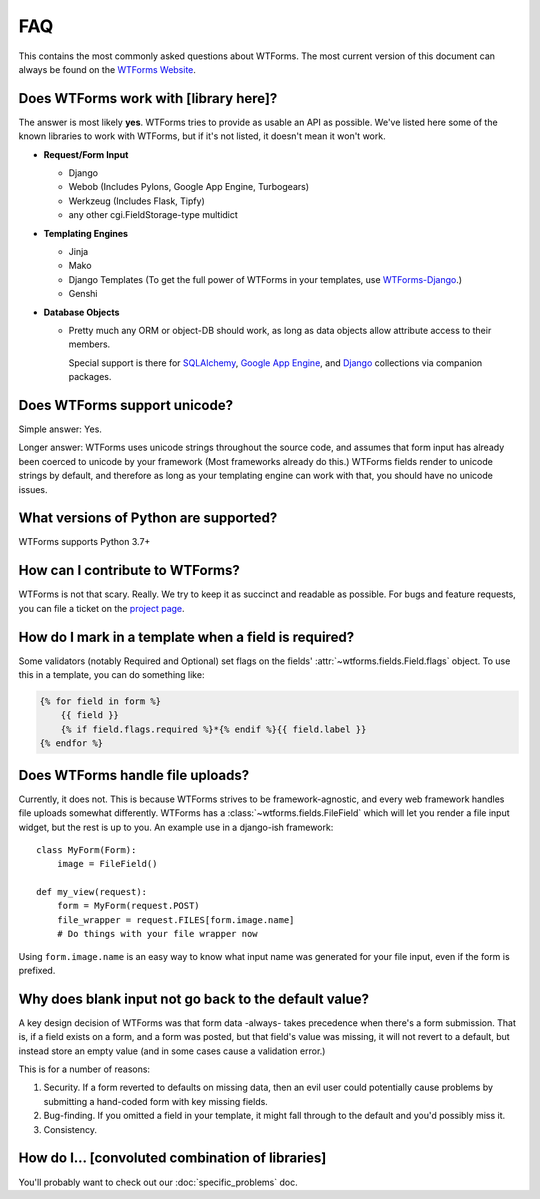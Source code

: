 FAQ
===

This contains the most commonly asked questions about WTForms. The most current
version of this document can always be found on the `WTForms Website`_.

.. _WTForms Website: https://wtforms.readthedocs.io/


Does WTForms work with [library here]?
--------------------------------------

The answer is most likely **yes**. WTForms tries to provide as usable an API as
possible. We've listed here some of the known libraries to work with WTForms,
but if it's not listed, it doesn't mean it won't work.

* **Request/Form Input**

  * Django
  * Webob (Includes Pylons, Google App Engine, Turbogears)
  * Werkzeug (Includes Flask, Tipfy)
  * any other cgi.FieldStorage-type multidict

* **Templating Engines**

  * Jinja
  * Mako
  * Django Templates (To get the full power of WTForms in your templates, use
    `WTForms-Django`_.)
  * Genshi

* **Database Objects**

  * Pretty much any ORM or object-DB should work, as long as data objects allow
    attribute access to their members.

    Special support is there for `SQLAlchemy`_, `Google App Engine`_, and `Django`_
    collections via companion packages.

.. _SQLAlchemy: https://github.com/wtforms/wtforms-sqlalchemy
.. _Google App Engine: https://github.com/wtforms/wtforms-appengine
.. _WTForms-Django: https://github.com/wtforms/wtforms-django
.. _Django: https://github.com/wtforms/wtforms-django

Does WTForms support unicode?
-----------------------------

Simple answer: Yes.

Longer answer: WTForms uses unicode strings throughout the source code, and
assumes that form input has already been coerced to unicode by your framework
(Most frameworks already do this.) WTForms fields render to unicode strings by
default, and therefore as long as your templating engine can work with that,
you should have no unicode issues.


What versions of Python are supported?
--------------------------------------

WTForms supports Python 3.7+


How can I contribute to WTForms?
--------------------------------

WTForms is not that scary. Really. We try to keep it as succinct and readable as
possible. For bugs and feature requests, you can file a
ticket on the `project page`_.

.. _project page: https://github.com/wtforms/wtforms


How do I mark in a template when a field is required?
-----------------------------------------------------

Some validators (notably Required and Optional) set flags on the fields'
:attr:`~wtforms.fields.Field.flags` object. To use this in a template, you can
do something like:

.. code-block:: html+jinja

    {% for field in form %}
        {{ field }}
        {% if field.flags.required %}*{% endif %}{{ field.label }}
    {% endfor %}


Does WTForms handle file uploads?
---------------------------------

Currently, it does not. This is because WTForms strives to be
framework-agnostic, and every web framework handles file uploads somewhat
differently. WTForms has a :class:`~wtforms.fields.FileField` which will let
you render a file input widget, but the rest is up to you. An example use in a
django-ish framework::

    class MyForm(Form):
        image = FileField()

    def my_view(request):
        form = MyForm(request.POST)
        file_wrapper = request.FILES[form.image.name]
        # Do things with your file wrapper now

Using ``form.image.name`` is an easy way to know what input name was generated
for your file input, even if the form is prefixed.


Why does blank input not go back to the default value?
------------------------------------------------------

A key design decision of WTForms was that form data -always- takes precedence
when there's a form submission. That is, if a field exists on a form, and a
form was posted, but that field's value was missing, it will not revert to a
default, but instead store an empty value (and in some cases cause a validation
error.)

This is for a number of reasons:

1. Security. If a form reverted to defaults on missing data, then an evil user
   could potentially cause problems by submitting a hand-coded form with key
   missing fields.

2. Bug-finding. If you omitted a field in your template, it might fall through
   to the default and you'd possibly miss it.

3. Consistency.


How do I... [convoluted combination of libraries]
-------------------------------------------------

You'll probably want to check out our :doc:`specific_problems` doc.
